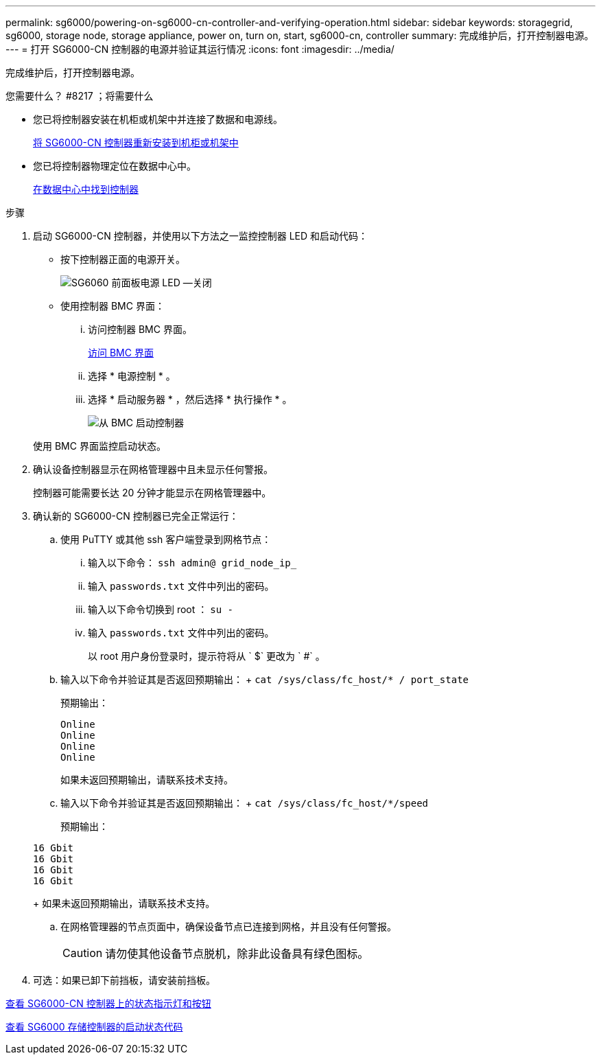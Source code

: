 ---
permalink: sg6000/powering-on-sg6000-cn-controller-and-verifying-operation.html 
sidebar: sidebar 
keywords: storagegrid, sg6000, storage node, storage appliance, power on, turn on, start, sg6000-cn, controller 
summary: 完成维护后，打开控制器电源。 
---
= 打开 SG6000-CN 控制器的电源并验证其运行情况
:icons: font
:imagesdir: ../media/


[role="lead"]
完成维护后，打开控制器电源。

.您需要什么？ #8217 ；将需要什么
* 您已将控制器安装在机柜或机架中并连接了数据和电源线。
+
xref:reinstalling-sg6000-cn-controller-into-cabinet-or-rack.adoc[将 SG6000-CN 控制器重新安装到机柜或机架中]

* 您已将控制器物理定位在数据中心中。
+
xref:locating-controller-in-data-center.adoc[在数据中心中找到控制器]



.步骤
. 启动 SG6000-CN 控制器，并使用以下方法之一监控控制器 LED 和启动代码：
+
** 按下控制器正面的电源开关。
+
image::../media/sg6060_front_panel_power_led_off.jpg[SG6060 前面板电源 LED —关闭]

** 使用控制器 BMC 界面：
+
... 访问控制器 BMC 界面。
+
xref:accessing-bmc-interface-sg6000.adoc[访问 BMC 界面]

... 选择 * 电源控制 * 。
... 选择 * 启动服务器 * ，然后选择 * 执行操作 * 。
+
image::../media/sg6060_power_on_from_bmc.png[从 BMC 启动控制器]

+
使用 BMC 界面监控启动状态。





. 确认设备控制器显示在网格管理器中且未显示任何警报。
+
控制器可能需要长达 20 分钟才能显示在网格管理器中。

. 确认新的 SG6000-CN 控制器已完全正常运行：
+
.. 使用 PuTTY 或其他 ssh 客户端登录到网格节点：
+
... 输入以下命令： `ssh admin@ grid_node_ip_`
... 输入 `passwords.txt` 文件中列出的密码。
... 输入以下命令切换到 root ： `su -`
... 输入 `passwords.txt` 文件中列出的密码。
+
以 root 用户身份登录时，提示符将从 ` $` 更改为 ` #` 。



.. 输入以下命令并验证其是否返回预期输出： + `cat /sys/class/fc_host/* / port_state`
+
预期输出：

+
[listing]
----
Online
Online
Online
Online
----
+
如果未返回预期输出，请联系技术支持。

.. 输入以下命令并验证其是否返回预期输出： + `cat /sys/class/fc_host/*/speed`
+
预期输出：

+
[listing]
----
16 Gbit
16 Gbit
16 Gbit
16 Gbit
----
+
如果未返回预期输出，请联系技术支持。

.. 在网格管理器的节点页面中，确保设备节点已连接到网格，并且没有任何警报。
+

CAUTION: 请勿使其他设备节点脱机，除非此设备具有绿色图标。



. 可选：如果已卸下前挡板，请安装前挡板。


xref:viewing-status-indicators-and-buttons-on-sg6000-cn-controller.adoc[查看 SG6000-CN 控制器上的状态指示灯和按钮]

xref:viewing-boot-up-status-codes-for-sg6000-storage-controllers.adoc[查看 SG6000 存储控制器的启动状态代码]
